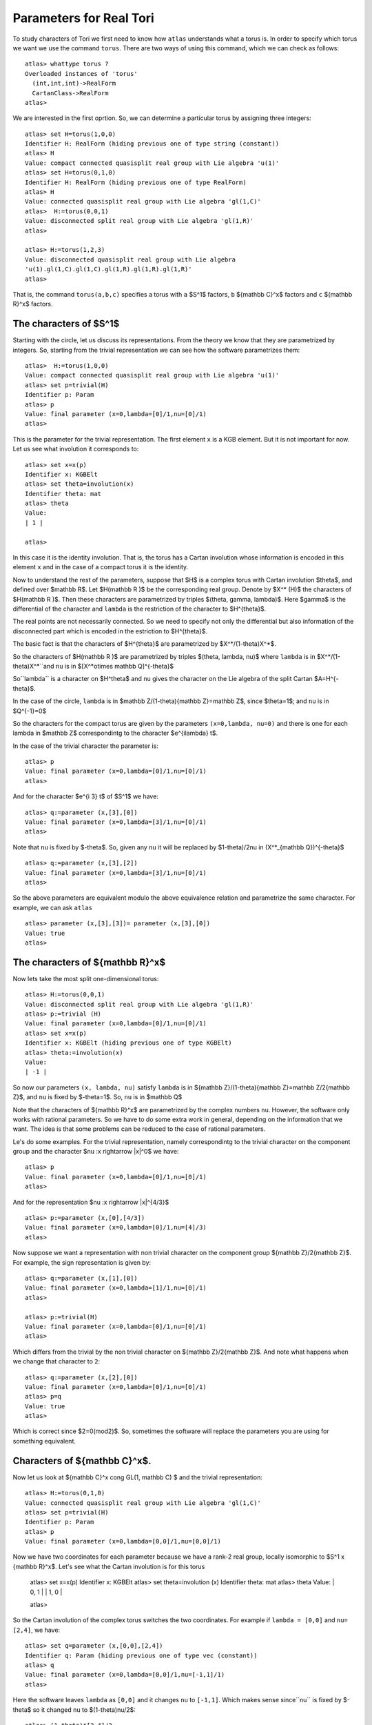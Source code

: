 Parameters for Real Tori
==========================

To study characters of Tori we first need to know how ``atlas``
understands what a torus is. In order to specify which torus we want
we use the command ``torus``. There are two ways of using this
command, which we can check as follows::

	atlas> whattype torus ?
	Overloaded instances of 'torus'
	  (int,int,int)->RealForm
	  CartanClass->RealForm
 	atlas>

We are interested in the first oprtion. So, we can determine a particular torus by assigning three integers::

	atlas> set H=torus(1,0,0)
	Identifier H: RealForm (hiding previous one of type string (constant))
	atlas> H
	Value: compact connected quasisplit real group with Lie algebra 'u(1)'
	atlas> set H=torus(0,1,0)
	Identifier H: RealForm (hiding previous one of type RealForm)
	atlas> H
	Value: connected quasisplit real group with Lie algebra 'gl(1,C)'
	atlas>  H:=torus(0,0,1)
	Value: disconnected split real group with Lie algebra 'gl(1,R)'
	atlas>

	atlas> H:=torus(1,2,3) 
	Value: disconnected quasisplit real group with Lie algebra
	'u(1).gl(1,C).gl(1,C).gl(1,R).gl(1,R).gl(1,R)' 
	atlas>

That is, the command ``torus(a,b,c)`` specifies a torus with ``a``
$S^1$ factors, ``b`` ${\mathbb C}^x$ factors and ``c`` ${\mathbb R}^x$ factors.

The characters of $S^1$
------------------------

Starting with the circle, let us discuss its representations. From the
theory we know that they are parametrized by integers. So, starting
from the trivial representation we can see how the software
parametrizes them::

	 atlas>  H:=torus(1,0,0)
	 Value: compact connected quasisplit real group with Lie algebra 'u(1)'
	 atlas> set p=trivial(H)
	 Identifier p: Param
	 atlas> p
	 Value: final parameter (x=0,lambda=[0]/1,nu=[0]/1)
	 atlas>

This is the parameter for the trivial representation. The first element ``x`` is a KGB element. But it is not important for now. Let us see what involution it corresponds to::

   atlas> set x=x(p)
   Identifier x: KGBElt 
   atlas> set theta=involution(x)
   Identifier theta: mat
   atlas> theta
   Value: 
   | 1 |

   atlas> 

In this case it is the identity involution. That is, the torus has a
Cartan involution whose information is encoded in this element ``x``
and in the case of a compact torus it is the identity.

Now to understand the rest of the parameters, suppose that $H$ is a
complex torus with Cartan involution $\theta$, and defined over
$\mathbb R$. Let $H(\mathbb R )$ be the corresponding real group. Denote by
$X^* (H)$ the characters of $H(\mathbb R )$. Then these characters are
parametrized by triples $(\theta, \gamma, \lambda)$. Here $gamma$ is
the differential of the character and ``lambda`` is the restriction
of the character to $H^{\theta}$.

The real points are not necessarily connected. So we need to specify
not only the differential but also information of the disconnected
part which is encoded in the estriction to $H^{\theta}$.

The basic fact is that the characters of $H^{\theta}$ are parametrized by
$X^*/(1-theta)X^*$.

So the characters of $H(\mathbb R )$ are parametrized by triples $(\theta, \lambda, \nu)$
where ``lambda`` is in $X^*/(1-theta)X^*``and ``nu`` is in $[X^*\otimes \mathbb Q]^{-\theta}$
 
So``\lambda`` is a character on $H^\theta$ and ``nu`` gives the
character on the Lie algebra of the split Cartan $A=H^{-\theta}$.

In the case of the circle, ``lambda`` is in $\mathbb Z/(1-\theta){\mathbb
Z}=\mathbb Z$, since $\theta=1$; and ``nu`` is in $Q^{-1}=0$ 

So the characters for the compact torus are given by the parameters
``(x=0,lambda, nu=0)`` and there is one for each lambda in $\mathbb Z$
correspondintg to the character $e^{i\lambda} t$.

In the case of the trivial character the parameter is::

   atlas> p
   Value: final parameter (x=0,lambda=[0]/1,nu=[0]/1)
   atlas>

And for the character $e^{i 3} t$ of $S^1$ we have::

    atlas> q:=parameter (x,[3],[0])
    Value: final parameter (x=0,lambda=[3]/1,nu=[0]/1)
    atlas> 

Note that ``nu`` is fixed by $-\theta$. So, given any ``nu`` it will be replaced by $1-\theta)/2\nu \in (X^*_{\mathbb Q})^{-\theta}$ ::

    atlas> q:=parameter (x,[3],[2])
    Value: final parameter (x=0,lambda=[3]/1,nu=[0]/1)
    atlas> 

So the above parameters are equivalent modulo the above equivalence relation and parametrize the same character. For example, we can ask ``atlas`` ::

   atlas> parameter (x,[3],[3])= parameter (x,[3],[0])
   Value: true
   atlas> 

The characters of ${\mathbb R}^x$
----------------------------------

Now lets take the most split one-dimensional torus::

    atlas> H:=torus(0,0,1)
    Value: disconnected split real group with Lie algebra 'gl(1,R)'
    atlas> p:=trivial (H)
    Value: final parameter (x=0,lambda=[0]/1,nu=[0]/1)
    atlas> set x=x(p)
    Identifier x: KGBElt (hiding previous one of type KGBElt)
    atlas> theta:=involution(x)
    Value: 
    | -1 |

So now our parameters ``(x, lambda, nu)`` satisfy 
``lambda`` is in ${\mathbb Z}/(1-\theta){\mathbb Z}=\mathbb Z/2{\mathbb Z}$, and 
``nu`` is fixed by $-theta=1$. So, ``nu`` is in $\mathbb Q$

Note that the characters of ${\mathbb R}^x$ are parametrized by the complex
numbers ``nu``. However, the software only works with rational
parameters. So we have to do some extra work in general, depending on
the information that we want. The idea is that some problems can be
reduced to the case of rational parameters.

Le's do some examples. For the trivial representation, namely
correspondintg to the trivial character on the component group and the character $\nu :x \rightarrow |x|^0$ we have::

     atlas> p
     Value: final parameter (x=0,lambda=[0]/1,nu=[0]/1)
     atlas>

And for the representation $\nu :x \rightarrow |x|^{4/3}$ ::

    atlas> p:=parameter (x,[0],[4/3])
    Value: final parameter (x=0,lambda=[0]/1,nu=[4]/3)
    atlas>

Now suppose we want a representation with non trivial character on the
component group ${\mathbb Z}/2{\mathbb Z}$. For example, the sign
representation is given by::

    atlas> q:=parameter (x,[1],[0])
    Value: final parameter (x=0,lambda=[1]/1,nu=[0]/1)
    atlas>

    atlas> p:=trivial(H)
    Value: final parameter (x=0,lambda=[0]/1,nu=[0]/1)
    atlas> 


Which differs from the trivial by the non trivial character on
${\mathbb Z}/2{\mathbb Z}$. And note what happens when we change that
character to ``2``::

      atlas> q:=parameter (x,[2],[0])
      Value: final parameter (x=0,lambda=[0]/1,nu=[0]/1)
      atlas> p=q
      Value: true
      atlas>

Which is correct since $2=0(mod2)$. So, sometimes the software will replace the parameters you are using for something equivalent.

Characters of ${\mathbb C}^x$.
-------------------------------

Now let us look at ${\mathbb C}^x \cong GL(1, \mathbb C) $ and the
trivial representation::

    atlas> H:=torus(0,1,0)
    Value: connected quasisplit real group with Lie algebra 'gl(1,C)'
    atlas> set p=trivial(H)
    Identifier p: Param
    atlas> p
    Value: final parameter (x=0,lambda=[0,0]/1,nu=[0,0]/1)

Now we have two coordinates for each parameter because we have a rank-2
real group, locally isomorphic to  $S^1 x {\mathbb R}^x$. Let's see what the Cartan involution is for this torus

    atlas> set x=x(p)
    Identifier x: KGBElt
    atlas> set theta=involution (x)
    Identifier theta: mat
    atlas> theta
    Value: 
    | 0, 1 |
    | 1, 0 |
    
    atlas> 

So the Cartan involution of the complex torus switches the two coordinates.
For example if ``lambda = [0,0]`` and ``nu= [2,4]``, we have::

    atlas> set q=parameter (x,[0,0],[2,4])
    Identifier q: Param (hiding previous one of type vec (constant))
    atlas> q
    Value: final parameter (x=0,lambda=[0,0]/1,nu=[-1,1]/1)
    atlas> 

Here the software leaves ``lambda`` as ``[0,0]`` and it changes ``nu`` to
``[-1,1]``.  Which makes sense since``nu`` is fixed by $-\theta$ so it changed ``nu`` to $(1-\theta)\nu/2$::

	atlas> (1-theta)*[2,4]/2
	Value: [ -1,  1 ]/1
	atlas>

So, in fact for this group the ``nu`` will always look like ``[x,-x]``::

    atlas> set q=parameter (x,[0,0],[3,-3])
    Identifier q: Param (hiding previous one of type Param)
    atlas> q
    Value: final parameter (x=0,lambda=[0,0]/1,nu=[3,-3]/1)
    atlas> 
    atlas> set q=parameter (x,[0,0],[3,3])
    Identifier q: Param (hiding previous one of type Param)
    atlas> q
    Value: final parameter (x=0,lambda=[0,0]/1,nu=[0,0]/1)
    atlas>


On the other hand, we can change lambda::

   atlas> set q=parameter (x,[1,0],[0,0])
   Identifier q: Param (hiding previous one of type Param)
   atlas> q
   Value: final parameter (x=0,lambda=[1,0]/1,nu=[0,0]/1)
   atlas> set q=parameter (x,[0,1],[0,0])
   Identifier q: Param (hiding previous one of type Param)
   atlas> q
   Value: final parameter (x=0,lambda=[1,0]/1,nu=[0,0]/1)
   atlas>

As we would expect since these two representations are equivalent modulo $1-theta$

So, The representations of ${\mathbb C}^x are given by ${\mathbb Z}^2 /(1-\theta) {\mathbb Z}^2 and Q}$







